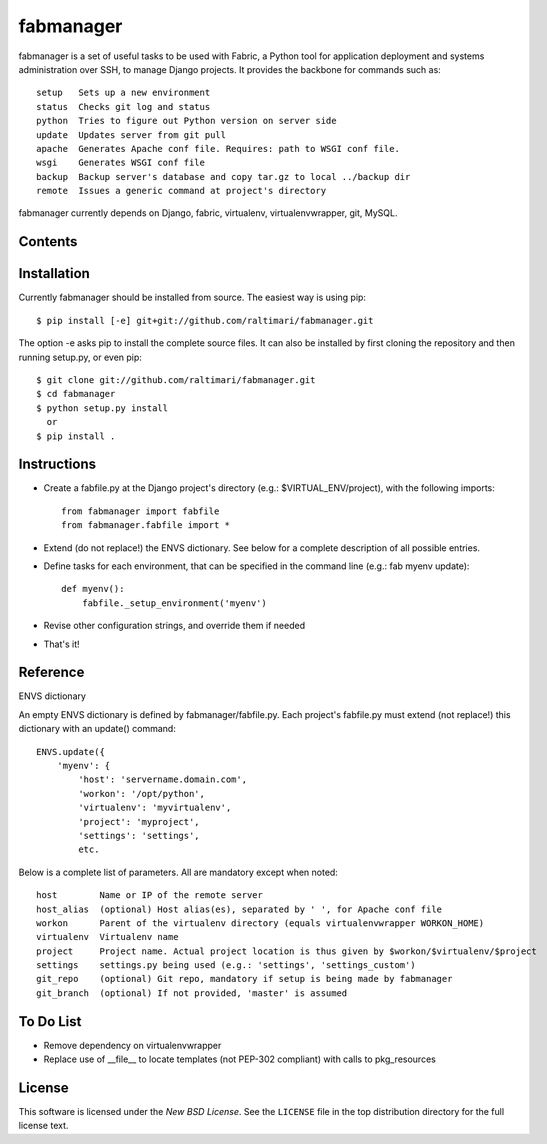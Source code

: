 ==========
fabmanager
==========

.. image:: https://secure.travis-ci.org/raltimari/fabmanager.png?branch=master
   :target: http://travis-ci.org/#!/raltimari/fabmanager

.. _fabmanager-synopsis:

fabmanager is a set of useful tasks to be used with Fabric, a Python tool for application deployment and systems administration over SSH, to manage Django projects. It provides the backbone for commands such as::

    setup   Sets up a new environment
    status  Checks git log and status
    python  Tries to figure out Python version on server side
    update  Updates server from git pull
    apache  Generates Apache conf file. Requires: path to WSGI conf file.
    wsgi    Generates WSGI conf file
    backup  Backup server's database and copy tar.gz to local ../backup dir
    remote  Issues a generic command at project's directory


fabmanager currently depends on Django, fabric, virtualenv, virtualenvwrapper, git, MySQL.


.. _fabmanager-contents:

Contents
========

.. contents::
    :local:


.. _fabmanager-installation:

Installation
============

Currently fabmanager should be installed from source. The easiest way is using pip::

    $ pip install [-e] git+git://github.com/raltimari/fabmanager.git

The option -e asks pip to install the complete source files. It can also be installed by first cloning the repository and then running setup.py, or even pip::

    $ git clone git://github.com/raltimari/fabmanager.git
    $ cd fabmanager
    $ python setup.py install
      or
    $ pip install .


.. _fabmanager-instructions:


Instructions
============


* Create a fabfile.py at the Django project's directory (e.g.: $VIRTUAL_ENV/project), with the following imports::

    from fabmanager import fabfile
    from fabmanager.fabfile import *

* Extend (do not replace!) the ENVS dictionary. See below for a complete description of all possible entries.

* Define tasks for each environment, that can be specified in the command line (e.g.: fab myenv update)::

    def myenv():
        fabfile._setup_environment('myenv')

* Revise other configuration strings, and override them if needed

* That's it!

.. _fabmanager-reference:


Reference
=========

ENVS dictionary

An empty ENVS dictionary is defined by fabmanager/fabfile.py. Each project's fabfile.py must extend (not replace!) this dictionary with an update() command::

    ENVS.update({
        'myenv': {
            'host': 'servername.domain.com',
            'workon': '/opt/python',
            'virtualenv': 'myvirtualenv',
            'project': 'myproject',
            'settings': 'settings',
            etc.

Below is a complete list of parameters. All are mandatory except when noted::

    host        Name or IP of the remote server
    host_alias  (optional) Host alias(es), separated by ' ', for Apache conf file
    workon      Parent of the virtualenv directory (equals virtualenvwrapper WORKON_HOME)
    virtualenv  Virtualenv name
    project     Project name. Actual project location is thus given by $workon/$virtualenv/$project
    settings    settings.py being used (e.g.: 'settings', 'settings_custom')
    git_repo    (optional) Git repo, mandatory if setup is being made by fabmanager
    git_branch  (optional) If not provided, 'master' is assumed


.. _fabmanager-todo:


To Do List
==========

* Remove dependency on virtualenvwrapper
* Replace use of __file__ to locate templates (not PEP-302 compliant) with calls to pkg_resources

.. _fabmanager-license:


License
=======

This software is licensed under the `New BSD License`. See the ``LICENSE``
file in the top distribution directory for the full license text.
